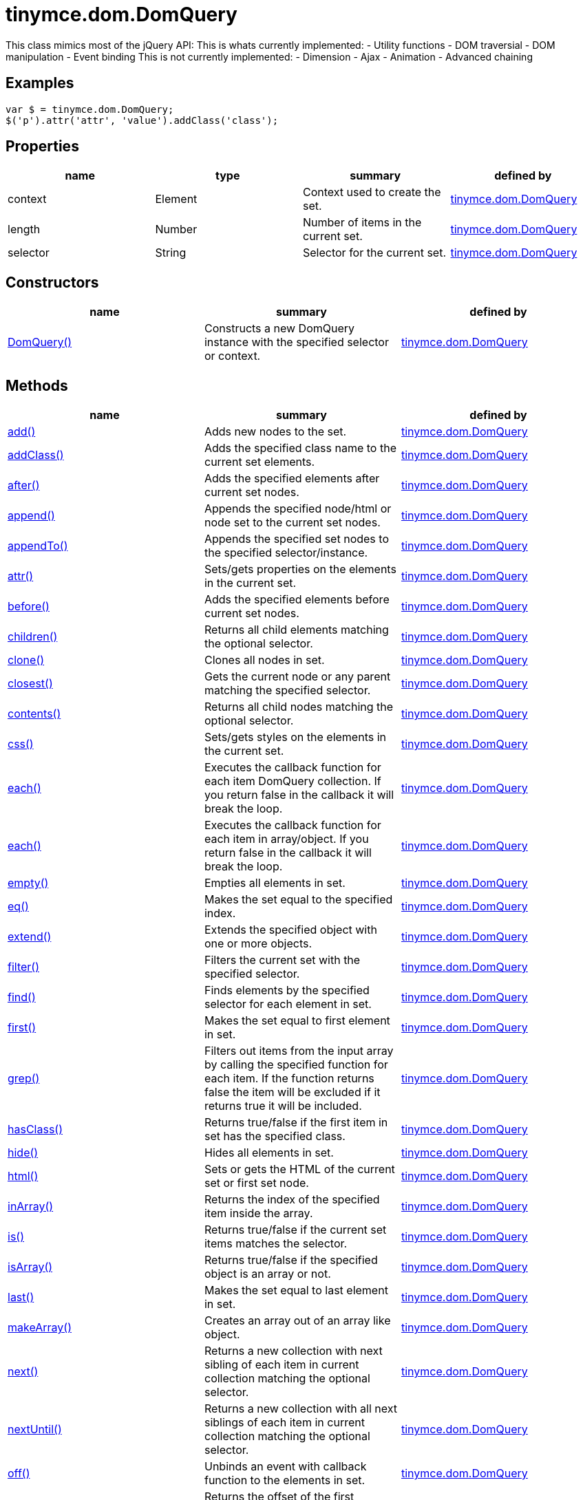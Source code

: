 = tinymce.dom.DomQuery

This class mimics most of the jQuery API: This is whats currently implemented: - Utility functions - DOM traversial - DOM manipulation - Event binding This is not currently implemented: - Dimension - Ajax - Animation - Advanced chaining

[[examples]]
== Examples

[source,prettyprint]
----
var $ = tinymce.dom.DomQuery;
$('p').attr('attr', 'value').addClass('class');
----

[[properties]]
== Properties

[cols=",,,",options="header",]
|===
|name |type |summary |defined by
|context |[.param-type]#Element# |Context used to create the set. |link:/docs-4x/api/tinymce.dom/tinymce.dom.domquery[tinymce.dom.DomQuery]
|length |[.param-type]#Number# |Number of items in the current set. |link:/docs-4x/api/tinymce.dom/tinymce.dom.domquery[tinymce.dom.DomQuery]
|selector |[.param-type]#String# |Selector for the current set. |link:/docs-4x/api/tinymce.dom/tinymce.dom.domquery[tinymce.dom.DomQuery]
|===

[[constructors]]
== Constructors

[cols=",,",options="header",]
|===
|name |summary |defined by
|link:#domquery[DomQuery()] |Constructs a new DomQuery instance with the specified selector or context. |link:/docs-4x/api/tinymce.dom/tinymce.dom.domquery[tinymce.dom.DomQuery]
|===

[[methods]]
== Methods

[cols=",,",options="header",]
|===
|name |summary |defined by
|link:#add[add()] |Adds new nodes to the set. |link:/docs-4x/api/tinymce.dom/tinymce.dom.domquery[tinymce.dom.DomQuery]
|link:#addclass[addClass()] |Adds the specified class name to the current set elements. |link:/docs-4x/api/tinymce.dom/tinymce.dom.domquery[tinymce.dom.DomQuery]
|link:#after[after()] |Adds the specified elements after current set nodes. |link:/docs-4x/api/tinymce.dom/tinymce.dom.domquery[tinymce.dom.DomQuery]
|link:#append[append()] |Appends the specified node/html or node set to the current set nodes. |link:/docs-4x/api/tinymce.dom/tinymce.dom.domquery[tinymce.dom.DomQuery]
|link:#appendto[appendTo()] |Appends the specified set nodes to the specified selector/instance. |link:/docs-4x/api/tinymce.dom/tinymce.dom.domquery[tinymce.dom.DomQuery]
|link:#attr[attr()] |Sets/gets properties on the elements in the current set. |link:/docs-4x/api/tinymce.dom/tinymce.dom.domquery[tinymce.dom.DomQuery]
|link:#before[before()] |Adds the specified elements before current set nodes. |link:/docs-4x/api/tinymce.dom/tinymce.dom.domquery[tinymce.dom.DomQuery]
|link:#children[children()] |Returns all child elements matching the optional selector. |link:/docs-4x/api/tinymce.dom/tinymce.dom.domquery[tinymce.dom.DomQuery]
|link:#clone[clone()] |Clones all nodes in set. |link:/docs-4x/api/tinymce.dom/tinymce.dom.domquery[tinymce.dom.DomQuery]
|link:#closest[closest()] |Gets the current node or any parent matching the specified selector. |link:/docs-4x/api/tinymce.dom/tinymce.dom.domquery[tinymce.dom.DomQuery]
|link:#contents[contents()] |Returns all child nodes matching the optional selector. |link:/docs-4x/api/tinymce.dom/tinymce.dom.domquery[tinymce.dom.DomQuery]
|link:#css[css()] |Sets/gets styles on the elements in the current set. |link:/docs-4x/api/tinymce.dom/tinymce.dom.domquery[tinymce.dom.DomQuery]
|link:#each[each()] |Executes the callback function for each item DomQuery collection. If you return false in the callback it will break the loop. |link:/docs-4x/api/tinymce.dom/tinymce.dom.domquery[tinymce.dom.DomQuery]
|link:#each[each()] |Executes the callback function for each item in array/object. If you return false in the callback it will break the loop. |link:/docs-4x/api/tinymce.dom/tinymce.dom.domquery[tinymce.dom.DomQuery]
|link:#empty[empty()] |Empties all elements in set. |link:/docs-4x/api/tinymce.dom/tinymce.dom.domquery[tinymce.dom.DomQuery]
|link:#eq[eq()] |Makes the set equal to the specified index. |link:/docs-4x/api/tinymce.dom/tinymce.dom.domquery[tinymce.dom.DomQuery]
|link:#extend[extend()] |Extends the specified object with one or more objects. |link:/docs-4x/api/tinymce.dom/tinymce.dom.domquery[tinymce.dom.DomQuery]
|link:#filter[filter()] |Filters the current set with the specified selector. |link:/docs-4x/api/tinymce.dom/tinymce.dom.domquery[tinymce.dom.DomQuery]
|link:#find[find()] |Finds elements by the specified selector for each element in set. |link:/docs-4x/api/tinymce.dom/tinymce.dom.domquery[tinymce.dom.DomQuery]
|link:#first[first()] |Makes the set equal to first element in set. |link:/docs-4x/api/tinymce.dom/tinymce.dom.domquery[tinymce.dom.DomQuery]
|link:#grep[grep()] |Filters out items from the input array by calling the specified function for each item. If the function returns false the item will be excluded if it returns true it will be included. |link:/docs-4x/api/tinymce.dom/tinymce.dom.domquery[tinymce.dom.DomQuery]
|link:#hasclass[hasClass()] |Returns true/false if the first item in set has the specified class. |link:/docs-4x/api/tinymce.dom/tinymce.dom.domquery[tinymce.dom.DomQuery]
|link:#hide[hide()] |Hides all elements in set. |link:/docs-4x/api/tinymce.dom/tinymce.dom.domquery[tinymce.dom.DomQuery]
|link:#html[html()] |Sets or gets the HTML of the current set or first set node. |link:/docs-4x/api/tinymce.dom/tinymce.dom.domquery[tinymce.dom.DomQuery]
|link:#inarray[inArray()] |Returns the index of the specified item inside the array. |link:/docs-4x/api/tinymce.dom/tinymce.dom.domquery[tinymce.dom.DomQuery]
|link:#is[is()] |Returns true/false if the current set items matches the selector. |link:/docs-4x/api/tinymce.dom/tinymce.dom.domquery[tinymce.dom.DomQuery]
|link:#isarray[isArray()] |Returns true/false if the specified object is an array or not. |link:/docs-4x/api/tinymce.dom/tinymce.dom.domquery[tinymce.dom.DomQuery]
|link:#last[last()] |Makes the set equal to last element in set. |link:/docs-4x/api/tinymce.dom/tinymce.dom.domquery[tinymce.dom.DomQuery]
|link:#makearray[makeArray()] |Creates an array out of an array like object. |link:/docs-4x/api/tinymce.dom/tinymce.dom.domquery[tinymce.dom.DomQuery]
|link:#next[next()] |Returns a new collection with next sibling of each item in current collection matching the optional selector. |link:/docs-4x/api/tinymce.dom/tinymce.dom.domquery[tinymce.dom.DomQuery]
|link:#nextuntil[nextUntil()] |Returns a new collection with all next siblings of each item in current collection matching the optional selector. |link:/docs-4x/api/tinymce.dom/tinymce.dom.domquery[tinymce.dom.DomQuery]
|link:#off[off()] |Unbinds an event with callback function to the elements in set. |link:/docs-4x/api/tinymce.dom/tinymce.dom.domquery[tinymce.dom.DomQuery]
|link:#offset[offset()] |Returns the offset of the first element in set or sets the top/left css properties of all elements in set. |link:/docs-4x/api/tinymce.dom/tinymce.dom.domquery[tinymce.dom.DomQuery]
|link:#on[on()] |Binds an event with callback function to the elements in set. |link:/docs-4x/api/tinymce.dom/tinymce.dom.domquery[tinymce.dom.DomQuery]
|link:#parent[parent()] |Returns a new collection with the parent of each item in current collection matching the optional selector. |link:/docs-4x/api/tinymce.dom/tinymce.dom.domquery[tinymce.dom.DomQuery]
|link:#parents[parents()] |Returns a new collection with the all the parents of each item in current collection matching the optional selector. |link:/docs-4x/api/tinymce.dom/tinymce.dom.domquery[tinymce.dom.DomQuery]
|link:#parentsuntil[parentsUntil()] |Returns a new collection with the all the parents until the matching selector/element of each item in current collection matching the optional selector. |link:/docs-4x/api/tinymce.dom/tinymce.dom.domquery[tinymce.dom.DomQuery]
|link:#prepend[prepend()] |Prepends the specified node/html or node set to the current set nodes. |link:/docs-4x/api/tinymce.dom/tinymce.dom.domquery[tinymce.dom.DomQuery]
|link:#prependto[prependTo()] |Prepends the specified set nodes to the specified selector/instance. |link:/docs-4x/api/tinymce.dom/tinymce.dom.domquery[tinymce.dom.DomQuery]
|link:#prev[prev()] |Returns a new collection with previous sibling of each item in current collection matching the optional selector. |link:/docs-4x/api/tinymce.dom/tinymce.dom.domquery[tinymce.dom.DomQuery]
|link:#prevuntil[prevUntil()] |Returns a new collection with all previous siblings of each item in current collection matching the optional selector. |link:/docs-4x/api/tinymce.dom/tinymce.dom.domquery[tinymce.dom.DomQuery]
|link:#remove[remove()] |Removes all nodes in set from the document. |link:/docs-4x/api/tinymce.dom/tinymce.dom.domquery[tinymce.dom.DomQuery]
|link:#removeattr[removeAttr()] |Removes attributse on the elements in the current set. |link:/docs-4x/api/tinymce.dom/tinymce.dom.domquery[tinymce.dom.DomQuery]
|link:#removeclass[removeClass()] |Removes the specified class name to the current set elements. |link:/docs-4x/api/tinymce.dom/tinymce.dom.domquery[tinymce.dom.DomQuery]
|link:#replacewith[replaceWith()] |Replaces the nodes in set with the specified content. |link:/docs-4x/api/tinymce.dom/tinymce.dom.domquery[tinymce.dom.DomQuery]
|link:#show[show()] |Shows all elements in set. |link:/docs-4x/api/tinymce.dom/tinymce.dom.domquery[tinymce.dom.DomQuery]
|link:#slice[slice()] |Slices the current set. |link:/docs-4x/api/tinymce.dom/tinymce.dom.domquery[tinymce.dom.DomQuery]
|link:#text[text()] |Sets or gets the text of the current set or first set node. |link:/docs-4x/api/tinymce.dom/tinymce.dom.domquery[tinymce.dom.DomQuery]
|link:#toarray[toArray()] |Converts the current set to an array. |link:/docs-4x/api/tinymce.dom/tinymce.dom.domquery[tinymce.dom.DomQuery]
|link:#toggleclass[toggleClass()] |Toggles the specified class name on the current set elements. |link:/docs-4x/api/tinymce.dom/tinymce.dom.domquery[tinymce.dom.DomQuery]
|link:#trigger[trigger()] |Triggers the specified event by name or event object. |link:/docs-4x/api/tinymce.dom/tinymce.dom.domquery[tinymce.dom.DomQuery]
|link:#trim[trim()] |Removes whitespace from the beginning and end of a string. |link:/docs-4x/api/tinymce.dom/tinymce.dom.domquery[tinymce.dom.DomQuery]
|link:#unwrap[unwrap()] |Unwraps all elements by removing the parent element of each item in set. |link:/docs-4x/api/tinymce.dom/tinymce.dom.domquery[tinymce.dom.DomQuery]
|link:#wrap[wrap()] |Wraps all elements in set with the specified wrapper. |link:/docs-4x/api/tinymce.dom/tinymce.dom.domquery[tinymce.dom.DomQuery]
|link:#wrapall[wrapAll()] |Wraps all nodes in set with the specified wrapper. If the nodes are siblings all of them will be wrapped in the same wrapper. |link:/docs-4x/api/tinymce.dom/tinymce.dom.domquery[tinymce.dom.DomQuery]
|link:#wrapinner[wrapInner()] |Wraps all elements inner contents in set with the specified wrapper. |link:/docs-4x/api/tinymce.dom/tinymce.dom.domquery[tinymce.dom.DomQuery]
|===

== Constructors

[[domquery]]
=== DomQuery

public constructor function DomQuery(selector:String, context:Document)

Constructs a new DomQuery instance with the specified selector or context.

[[parameters]]
==== Parameters

* [.param-name]#selector# [.param-type]#(String)# - Optional CSS selector/Array or array like object or HTML string.
* [.param-name]#context# [.param-type]#(Document)# - Optional context to search in.

== Methods

[[add]]
=== add

add(items:Array, sort:Boolean):tinymce.dom.DomQuery

Adds new nodes to the set.

==== Parameters

* [.param-name]#items# [.param-type]#(Array)# - Array of all nodes to add to set.
* [.param-name]#sort# [.param-type]#(Boolean)# - Optional sort flag that enables sorting of elements.

[[return-value]]
==== Return value 
anchor:returnvalue[historical anchor]

* link:/docs-4x/api/tinymce.dom/tinymce.dom.domquery[[.return-type]#tinymce.dom.DomQuery#] - New instance with nodes added.

[[addclass]]
=== addClass

addClass(className:String):tinymce.dom.DomQuery

Adds the specified class name to the current set elements.

==== Parameters

* [.param-name]#className# [.param-type]#(String)# - Class name to add.

==== Return value

* link:/docs-4x/api/tinymce.dom/tinymce.dom.domquery[[.return-type]#tinymce.dom.DomQuery#] - Current set.

[[after]]
=== after

after(content:String):tinymce.dom.DomQuery

Adds the specified elements after current set nodes.

==== Parameters

* [.param-name]#content# [.param-type]#(String)# - Content to add after to each element in set.

==== Return value

* link:/docs-4x/api/tinymce.dom/tinymce.dom.domquery[[.return-type]#tinymce.dom.DomQuery#] - Current set.

[[append]]
=== append

append(content:String):tinymce.dom.DomQuery

Appends the specified node/html or node set to the current set nodes.

==== Parameters

* [.param-name]#content# [.param-type]#(String)# - Content to append to each element in set.

==== Return value

* link:/docs-4x/api/tinymce.dom/tinymce.dom.domquery[[.return-type]#tinymce.dom.DomQuery#] - Current set.

[[appendto]]
=== appendTo

appendTo(val:String):tinymce.dom.DomQuery

Appends the specified set nodes to the specified selector/instance.

==== Parameters

* [.param-name]#val# [.param-type]#(String)# - Item to append the current set to.

==== Return value

* link:/docs-4x/api/tinymce.dom/tinymce.dom.domquery[[.return-type]#tinymce.dom.DomQuery#] - Current set with the appended nodes.

[[attr]]
=== attr

attr(name:String, value:String):tinymce.dom.DomQuery, String

Sets/gets properties on the elements in the current set.

==== Parameters

* [.param-name]#name# [.param-type]#(String)# - Name of property to get or an object with properties to set.
* [.param-name]#value# [.param-type]#(String)# - Optional value to set.

==== Return value

* link:/docs-4x/api/tinymce.dom/tinymce.dom.domquery[[.return-type]#tinymce.dom.DomQuery#] - Current set or the specified property when only the name is specified.
* [.return-type]#String# - Current set or the specified property when only the name is specified.

[[before]]
=== before

before(content:String):tinymce.dom.DomQuery

Adds the specified elements before current set nodes.

==== Parameters

* [.param-name]#content# [.param-type]#(String)# - Content to add before to each element in set.

==== Return value

* link:/docs-4x/api/tinymce.dom/tinymce.dom.domquery[[.return-type]#tinymce.dom.DomQuery#] - Current set.

[[children]]
=== children

children(node:Element):tinymce.dom.DomQuery

Returns all child elements matching the optional selector.

==== Parameters

* [.param-name]#node# [.param-type]#(Element)# - Node to match the elements against.

==== Return value

* link:/docs-4x/api/tinymce.dom/tinymce.dom.domquery[[.return-type]#tinymce.dom.DomQuery#] - New DomQuery instance with all matching elements.

[[clone]]
=== clone

clone():tinymce.dom.DomQuery

Clones all nodes in set.

==== Return value

* link:/docs-4x/api/tinymce.dom/tinymce.dom.domquery[[.return-type]#tinymce.dom.DomQuery#] - Set with cloned nodes.

[[closest]]
=== closest

closest(selector:String):tinymce.dom.DomQuery

Gets the current node or any parent matching the specified selector.

==== Parameters

* [.param-name]#selector# [.param-type]#(String)# - Selector or element to find.

==== Return value

* link:/docs-4x/api/tinymce.dom/tinymce.dom.domquery[[.return-type]#tinymce.dom.DomQuery#] - Set with closest elements.

[[contents]]
=== contents

contents(node:Element):tinymce.dom.DomQuery

Returns all child nodes matching the optional selector.

==== Parameters

* [.param-name]#node# [.param-type]#(Element)# - Node to get the contents of.

==== Return value

* link:/docs-4x/api/tinymce.dom/tinymce.dom.domquery[[.return-type]#tinymce.dom.DomQuery#] - New DomQuery instance with all matching elements.

[[css]]
=== css

css(name:String, value:String):tinymce.dom.DomQuery, String

Sets/gets styles on the elements in the current set.

==== Parameters

* [.param-name]#name# [.param-type]#(String)# - Name of style to get or an object with styles to set.
* [.param-name]#value# [.param-type]#(String)# - Optional value to set.

==== Return value

* link:/docs-4x/api/tinymce.dom/tinymce.dom.domquery[[.return-type]#tinymce.dom.DomQuery#] - Current set or the specified style when only the name is specified.
* [.return-type]#String# - Current set or the specified style when only the name is specified.

[[each]]
=== each

each(callback:function):tinymce.dom.DomQuery

Executes the callback function for each item DomQuery collection. If you return false in the callback it will break the loop.

==== Parameters

* [.param-name]#callback# [.param-type]#(function)# - Callback function to execute for each item.

==== Return value

* link:/docs-4x/api/tinymce.dom/tinymce.dom.domquery[[.return-type]#tinymce.dom.DomQuery#] - Current set.

=== each

each(obj:Object, callback:function)

Executes the callback function for each item in array/object. If you return false in the callback it will break the loop.

==== Parameters

* [.param-name]#obj# [.param-type]#(Object)# - Object to iterate.
* [.param-name]#callback# [.param-type]#(function)# - Callback function to execute for each item.

[[empty]]
=== empty

empty():tinymce.dom.DomQuery

Empties all elements in set.

==== Return value

* link:/docs-4x/api/tinymce.dom/tinymce.dom.domquery[[.return-type]#tinymce.dom.DomQuery#] - Current set with the empty nodes.

[[eq]]
=== eq

eq(index:Number):tinymce.dom.DomQuery

Makes the set equal to the specified index.

==== Parameters

* [.param-name]#index# [.param-type]#(Number)# - Index to set it equal to.

==== Return value

* link:/docs-4x/api/tinymce.dom/tinymce.dom.domquery[[.return-type]#tinymce.dom.DomQuery#] - Single item set.

[[extend]]
=== extend

extend(target:Object, object:Object..):Object

Extends the specified object with one or more objects.

==== Parameters

* [.param-name]#target# [.param-type]#(Object)# - Target object to extend with new items.
* [.param-name]#object# [.param-type]#(Object..)# - Object to extend the target with.

==== Return value

* [.return-type]#Object# - Extended input object.

[[filter]]
=== filter

filter(selector:String):tinymce.dom.DomQuery

Filters the current set with the specified selector.

==== Parameters

* [.param-name]#selector# [.param-type]#(String)# - Selector to filter elements by.

==== Return value

* link:/docs-4x/api/tinymce.dom/tinymce.dom.domquery[[.return-type]#tinymce.dom.DomQuery#] - Set with filtered elements.

[[find]]
=== find

find(selector:String):tinymce.dom.DomQuery

Finds elements by the specified selector for each element in set.

==== Parameters

* [.param-name]#selector# [.param-type]#(String)# - Selector to find elements by.

==== Return value

* link:/docs-4x/api/tinymce.dom/tinymce.dom.domquery[[.return-type]#tinymce.dom.DomQuery#] - Set with matches elements.

[[first]]
=== first

first():tinymce.dom.DomQuery

Makes the set equal to first element in set.

==== Return value

* link:/docs-4x/api/tinymce.dom/tinymce.dom.domquery[[.return-type]#tinymce.dom.DomQuery#] - Single item set.

[[grep]]
=== grep

grep(array:Array, callback:function):Array

Filters out items from the input array by calling the specified function for each item. If the function returns false the item will be excluded if it returns true it will be included.

[[examples]]
==== Examples

[source,prettyprint]
----
// Filter out some items, this will return an array with 4 and 5
var items = DomQuery.grep([1, 2, 3, 4, 5], function(v) {return v > 3;});
----

==== Parameters

* [.param-name]#array# [.param-type]#(Array)# - Array of items to loop though.
* [.param-name]#callback# [.param-type]#(function)# - Function to call for each item. Include/exclude depends on it's return value.

==== Return value

* [.return-type]#Array# - New array with values imported and filtered based in input.

[[hasclass]]
=== hasClass

hasClass(className:String):Boolean

Returns true/false if the first item in set has the specified class.

==== Parameters

* [.param-name]#className# [.param-type]#(String)# - Class name to check for.

==== Return value

* [.return-type]#Boolean# - True/false if the set has the specified class.

[[hide]]
=== hide

hide():tinymce.dom.DomQuery

Hides all elements in set.

==== Return value

* link:/docs-4x/api/tinymce.dom/tinymce.dom.domquery[[.return-type]#tinymce.dom.DomQuery#] - Current set.

[[html]]
=== html

html(value:String):tinymce.dom.DomQuery, String

Sets or gets the HTML of the current set or first set node.

==== Parameters

* [.param-name]#value# [.param-type]#(String)# - Optional innerHTML value to set on each element.

==== Return value

* link:/docs-4x/api/tinymce.dom/tinymce.dom.domquery[[.return-type]#tinymce.dom.DomQuery#] - Current set or the innerHTML of the first element.
* [.return-type]#String# - Current set or the innerHTML of the first element.

[[inarray]]
=== inArray

inArray(item:Object, array:Array):Number

Returns the index of the specified item inside the array.

==== Parameters

* [.param-name]#item# [.param-type]#(Object)# - Item to look for.
* [.param-name]#array# [.param-type]#(Array)# - Array to look for item in.

==== Return value

* [.return-type]#Number# - Index of the item or -1.

[[is]]
=== is

is(selector:String):Boolean

Returns true/false if the current set items matches the selector.

==== Parameters

* [.param-name]#selector# [.param-type]#(String)# - Selector to match the elements against.

==== Return value

* [.return-type]#Boolean# - True/false if the current set matches the selector.

[[isarray]]
=== isArray

isArray(array:Object):Boolean

Returns true/false if the specified object is an array or not.

==== Parameters

* [.param-name]#array# [.param-type]#(Object)# - Object to check if it's an array or not.

==== Return value

* [.return-type]#Boolean# - True/false if the object is an array.

[[last]]
=== last

last():tinymce.dom.DomQuery

Makes the set equal to last element in set.

==== Return value

* link:/docs-4x/api/tinymce.dom/tinymce.dom.domquery[[.return-type]#tinymce.dom.DomQuery#] - Single item set.

[[makearray]]
=== makeArray

makeArray(object:Object):Array

Creates an array out of an array like object.

==== Parameters

* [.param-name]#object# [.param-type]#(Object)# - Object to convert to array.

==== Return value

* [.return-type]#Array# - Array produced from object.

[[next]]
=== next

next(node:Element):tinymce.dom.DomQuery

Returns a new collection with next sibling of each item in current collection matching the optional selector.

==== Parameters

* [.param-name]#node# [.param-type]#(Element)# - Node to match the next element against.

==== Return value

* link:/docs-4x/api/tinymce.dom/tinymce.dom.domquery[[.return-type]#tinymce.dom.DomQuery#] - New DomQuery instance with all matching elements.

[[nextuntil]]
=== nextUntil

nextUntil(node:Element, until:String):tinymce.dom.DomQuery

Returns a new collection with all next siblings of each item in current collection matching the optional selector.

==== Parameters

* [.param-name]#node# [.param-type]#(Element)# - Node to find next siblings on.
* [.param-name]#until# [.param-type]#(String)# - Until the matching selector or element.

==== Return value

* link:/docs-4x/api/tinymce.dom/tinymce.dom.domquery[[.return-type]#tinymce.dom.DomQuery#] - New DomQuery instance with all matching elements.

[[off]]
=== off

off(name:String, callback:function):tinymce.dom.DomQuery

Unbinds an event with callback function to the elements in set.

==== Parameters

* [.param-name]#name# [.param-type]#(String)# - Optional name of the event to bind.
* [.param-name]#callback# [.param-type]#(function)# - Optional callback function to execute when the event occurs.

==== Return value

* link:/docs-4x/api/tinymce.dom/tinymce.dom.domquery[[.return-type]#tinymce.dom.DomQuery#] - Current set.

[[offset]]
=== offset

offset(offset:Object):Object, tinymce.dom.DomQuery

Returns the offset of the first element in set or sets the top/left css properties of all elements in set.

==== Parameters

* [.param-name]#offset# [.param-type]#(Object)# - Optional offset object to set on each item.

==== Return value

* [.return-type]#Object# - Returns the first element offset or the current set if you specified an offset.
* link:/docs-4x/api/tinymce.dom/tinymce.dom.domquery[[.return-type]#tinymce.dom.DomQuery#] - Returns the first element offset or the current set if you specified an offset.

[[on]]
=== on

on(name:String, callback:function):tinymce.dom.DomQuery

Binds an event with callback function to the elements in set.

==== Parameters

* [.param-name]#name# [.param-type]#(String)# - Name of the event to bind.
* [.param-name]#callback# [.param-type]#(function)# - Callback function to execute when the event occurs.

==== Return value

* link:/docs-4x/api/tinymce.dom/tinymce.dom.domquery[[.return-type]#tinymce.dom.DomQuery#] - Current set.

[[parent]]
=== parent

parent(node:Element):tinymce.dom.DomQuery

Returns a new collection with the parent of each item in current collection matching the optional selector.

==== Parameters

* [.param-name]#node# [.param-type]#(Element)# - Node to match parents against.

==== Return value

* link:/docs-4x/api/tinymce.dom/tinymce.dom.domquery[[.return-type]#tinymce.dom.DomQuery#] - New DomQuery instance with all matching parents.

[[parents]]
=== parents

parents(node:Element):tinymce.dom.DomQuery

Returns a new collection with the all the parents of each item in current collection matching the optional selector.

==== Parameters

* [.param-name]#node# [.param-type]#(Element)# - Node to match parents against.

==== Return value

* link:/docs-4x/api/tinymce.dom/tinymce.dom.domquery[[.return-type]#tinymce.dom.DomQuery#] - New DomQuery instance with all matching parents.

[[parentsuntil]]
=== parentsUntil

parentsUntil(node:Element, until:String):tinymce.dom.DomQuery

Returns a new collection with the all the parents until the matching selector/element of each item in current collection matching the optional selector.

==== Parameters

* [.param-name]#node# [.param-type]#(Element)# - Node to find parent of.
* [.param-name]#until# [.param-type]#(String)# - Until the matching selector or element.

==== Return value

* link:/docs-4x/api/tinymce.dom/tinymce.dom.domquery[[.return-type]#tinymce.dom.DomQuery#] - New DomQuery instance with all matching parents.

[[prepend]]
=== prepend

prepend(content:String):tinymce.dom.DomQuery

Prepends the specified node/html or node set to the current set nodes.

==== Parameters

* [.param-name]#content# [.param-type]#(String)# - Content to prepend to each element in set.

==== Return value

* link:/docs-4x/api/tinymce.dom/tinymce.dom.domquery[[.return-type]#tinymce.dom.DomQuery#] - Current set.

[[prependto]]
=== prependTo

prependTo(val:String):tinymce.dom.DomQuery

Prepends the specified set nodes to the specified selector/instance.

==== Parameters

* [.param-name]#val# [.param-type]#(String)# - Item to prepend the current set to.

==== Return value

* link:/docs-4x/api/tinymce.dom/tinymce.dom.domquery[[.return-type]#tinymce.dom.DomQuery#] - Current set with the prepended nodes.

[[prev]]
=== prev

prev(node:Element):tinymce.dom.DomQuery

Returns a new collection with previous sibling of each item in current collection matching the optional selector.

==== Parameters

* [.param-name]#node# [.param-type]#(Element)# - Node to match the previous element against.

==== Return value

* link:/docs-4x/api/tinymce.dom/tinymce.dom.domquery[[.return-type]#tinymce.dom.DomQuery#] - New DomQuery instance with all matching elements.

[[prevuntil]]
=== prevUntil

prevUntil(node:Element, until:String):tinymce.dom.DomQuery

Returns a new collection with all previous siblings of each item in current collection matching the optional selector.

==== Parameters

* [.param-name]#node# [.param-type]#(Element)# - Node to find previous siblings on.
* [.param-name]#until# [.param-type]#(String)# - Until the matching selector or element.

==== Return value

* link:/docs-4x/api/tinymce.dom/tinymce.dom.domquery[[.return-type]#tinymce.dom.DomQuery#] - New DomQuery instance with all matching elements.

[[remove]]
=== remove

remove():tinymce.dom.DomQuery

Removes all nodes in set from the document.

==== Return value

* link:/docs-4x/api/tinymce.dom/tinymce.dom.domquery[[.return-type]#tinymce.dom.DomQuery#] - Current set with the removed nodes.

[[removeattr]]
=== removeAttr

removeAttr(name:String):tinymce.dom.DomQuery, String

Removes attributse on the elements in the current set.

==== Parameters

* [.param-name]#name# [.param-type]#(String)# - Name of attribute to remove.

==== Return value

* link:/docs-4x/api/tinymce.dom/tinymce.dom.domquery[[.return-type]#tinymce.dom.DomQuery#] - Current set.
* [.return-type]#String# - Current set.

[[removeclass]]
=== removeClass

removeClass(className:String):tinymce.dom.DomQuery

Removes the specified class name to the current set elements.

==== Parameters

* [.param-name]#className# [.param-type]#(String)# - Class name to remove.

==== Return value

* link:/docs-4x/api/tinymce.dom/tinymce.dom.domquery[[.return-type]#tinymce.dom.DomQuery#] - Current set.

[[replacewith]]
=== replaceWith

replaceWith(content:String):tinymce.dom.DomQuery

Replaces the nodes in set with the specified content.

==== Parameters

* [.param-name]#content# [.param-type]#(String)# - Content to replace nodes with.

==== Return value

* link:/docs-4x/api/tinymce.dom/tinymce.dom.domquery[[.return-type]#tinymce.dom.DomQuery#] - Set with replaced nodes.

[[show]]
=== show

show():tinymce.dom.DomQuery

Shows all elements in set.

==== Return value

* link:/docs-4x/api/tinymce.dom/tinymce.dom.domquery[[.return-type]#tinymce.dom.DomQuery#] - Current set.

[[slice]]
=== slice

slice(start:Number, end:Number):tinymce.dom.DomQuery

Slices the current set.

==== Parameters

* [.param-name]#start# [.param-type]#(Number)# - Start index to slice at.
* [.param-name]#end# [.param-type]#(Number)# - Optional end index to end slice at.

==== Return value

* link:/docs-4x/api/tinymce.dom/tinymce.dom.domquery[[.return-type]#tinymce.dom.DomQuery#] - Sliced set.

[[text]]
=== text

text(value:String):tinymce.dom.DomQuery, String

Sets or gets the text of the current set or first set node.

==== Parameters

* [.param-name]#value# [.param-type]#(String)# - Optional innerText value to set on each element.

==== Return value

* link:/docs-4x/api/tinymce.dom/tinymce.dom.domquery[[.return-type]#tinymce.dom.DomQuery#] - Current set or the innerText of the first element.
* [.return-type]#String# - Current set or the innerText of the first element.

[[toarray]]
=== toArray

toArray():Array

Converts the current set to an array.

==== Return value

* [.return-type]#Array# - Array of all nodes in set.

[[toggleclass]]
=== toggleClass

toggleClass(className:String, state:Boolean):tinymce.dom.DomQuery

Toggles the specified class name on the current set elements.

==== Parameters

* [.param-name]#className# [.param-type]#(String)# - Class name to add/remove.
* [.param-name]#state# [.param-type]#(Boolean)# - Optional state to toggle on/off.

==== Return value

* link:/docs-4x/api/tinymce.dom/tinymce.dom.domquery[[.return-type]#tinymce.dom.DomQuery#] - Current set.

[[trigger]]
=== trigger

trigger(name:String):tinymce.dom.DomQuery

Triggers the specified event by name or event object.

==== Parameters

* [.param-name]#name# [.param-type]#(String)# - Name of the event to trigger or event object.

==== Return value

* link:/docs-4x/api/tinymce.dom/tinymce.dom.domquery[[.return-type]#tinymce.dom.DomQuery#] - Current set.

[[trim]]
=== trim

trim(str:String):String

Removes whitespace from the beginning and end of a string.

==== Parameters

* [.param-name]#str# [.param-type]#(String)# - String to remove whitespace from.

==== Return value

* [.return-type]#String# - New string with removed whitespace.

[[unwrap]]
=== unwrap

unwrap():tinymce.dom.DomQuery

Unwraps all elements by removing the parent element of each item in set.

==== Return value

* link:/docs-4x/api/tinymce.dom/tinymce.dom.domquery[[.return-type]#tinymce.dom.DomQuery#] - Set with unwrapped nodes.

[[wrap]]
=== wrap

wrap(content:String):tinymce.dom.DomQuery

Wraps all elements in set with the specified wrapper.

==== Parameters

* [.param-name]#content# [.param-type]#(String)# - Content to wrap nodes with.

==== Return value

* link:/docs-4x/api/tinymce.dom/tinymce.dom.domquery[[.return-type]#tinymce.dom.DomQuery#] - Set with wrapped nodes.

[[wrapall]]
=== wrapAll

wrapAll(content:String):tinymce.dom.DomQuery

Wraps all nodes in set with the specified wrapper. If the nodes are siblings all of them will be wrapped in the same wrapper.

==== Parameters

* [.param-name]#content# [.param-type]#(String)# - Content to wrap nodes with.

==== Return value

* link:/docs-4x/api/tinymce.dom/tinymce.dom.domquery[[.return-type]#tinymce.dom.DomQuery#] - Set with wrapped nodes.

[[wrapinner]]
=== wrapInner

wrapInner(content:String):tinymce.dom.DomQuery

Wraps all elements inner contents in set with the specified wrapper.

==== Parameters

* [.param-name]#content# [.param-type]#(String)# - Content to wrap nodes with.

==== Return value

* link:/docs-4x/api/tinymce.dom/tinymce.dom.domquery[[.return-type]#tinymce.dom.DomQuery#] - Set with wrapped nodes.
